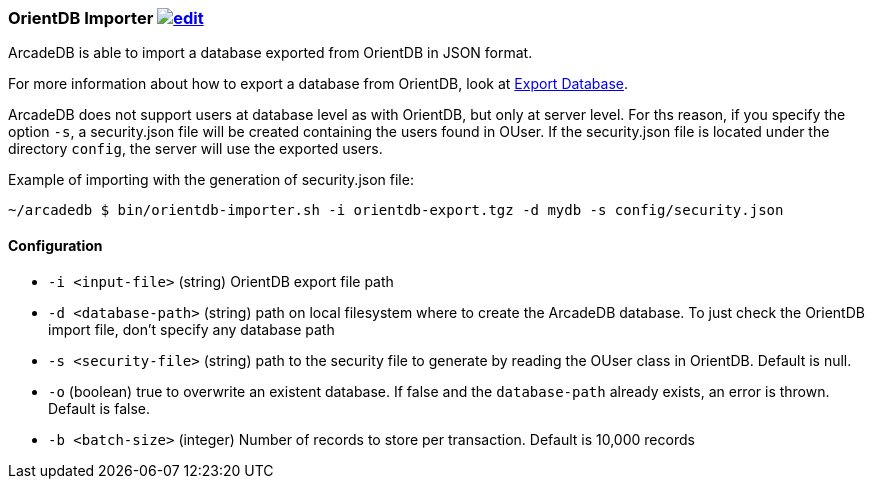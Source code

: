 [[OrientDB-Importer]]
=== OrientDB Importer image:../images/edit.png[link="https://github.com/ArcadeData/arcadedb-docs/blob/main/src/main/asciidoc/tools/orientdb-importer.adoc" float=right]

ArcadeDB is able to import a database exported from OrientDB in JSON format.

For more information about how to export a database from OrientDB, look at http://orientdb.com/docs/3.1.x/console/Console-Command-Export.html[Export Database].

ArcadeDB does not support users at database level as with OrientDB, but only at server level.
For ths reason, if you specify the option `-s`, a security.json file will be created containing the users found in OUser.
If the security.json file is located under the directory `config`, the server will use the exported users.

Example of importing with the generation of security.json file:

```shell
~/arcadedb $ bin/orientdb-importer.sh -i orientdb-export.tgz -d mydb -s config/security.json
```

==== Configuration

- `-i <input-file>`    (string) OrientDB export file path
- `-d <database-path>` (string) path on local filesystem where to create the ArcadeDB database.
To just check the OrientDB import file, don't specify any database path
- `-s <security-file>` (string) path to the security file to generate by reading the OUser class in OrientDB.
Default is null.
- `-o` (boolean) true to overwrite an existent database.
If false and the `database-path` already exists, an error is thrown.
Default is false.
- `-b <batch-size>` (integer) Number of records to store per transaction.
Default is 10,000 records

